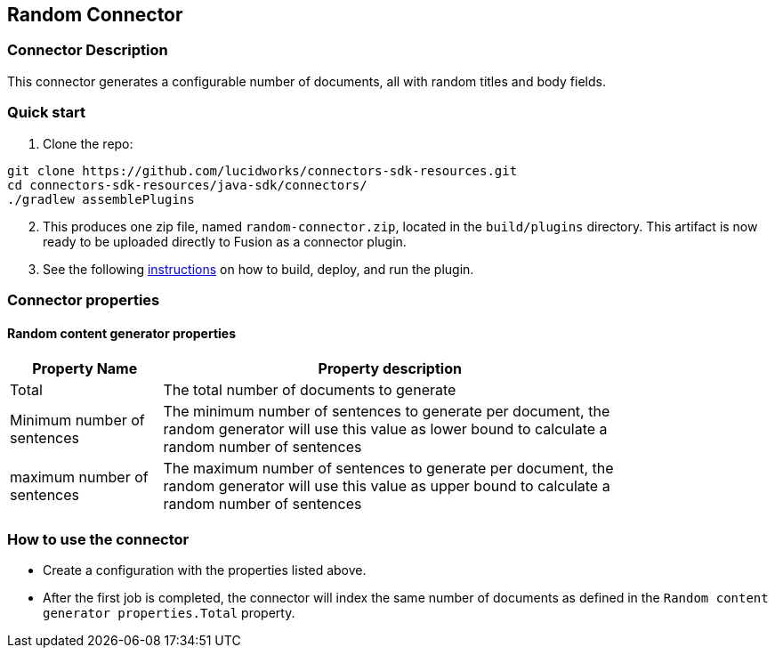 == Random Connector

=== Connector Description

This connector generates a configurable number of documents, all with random titles and body fields.

=== Quick start

. Clone the repo:
```
git clone https://github.com/lucidworks/connectors-sdk-resources.git
cd connectors-sdk-resources/java-sdk/connectors/
./gradlew assemblePlugins
```
[start=2]
. This produces one zip file, named `random-connector.zip`, located in the `build/plugins` directory.
This artifact is now ready to be uploaded directly to Fusion as a connector plugin.

. See the following link:https://github.com/lucidworks/connectors-sdk-resources/blob/v2.0.0/java-sdk/connectors/README.md[instructions] on how to build, deploy, and run the plugin.

=== Connector properties

==== Random content generator properties

[width="80%",cols="2, 6",options="header"]
|=========================================================
|Property Name |Property description
|Total |The total number of documents to generate
|Minimum number of sentences |The minimum number of sentences to generate per document, the random generator will use this value as lower bound to calculate a random number of sentences
| maximum number of sentences | The maximum number of sentences to generate per document, the random generator will use this value as upper bound to calculate a random number of sentences
|=========================================================

=== How to use the connector

- Create a configuration with the properties listed above.
- After the first job is completed, the connector will index the same number of documents as defined in the `Random content generator properties.Total` property.